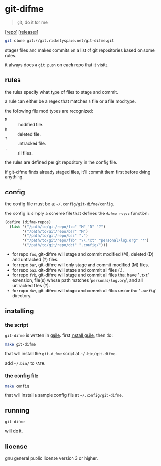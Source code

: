 * git-difme

#+BEGIN_QUOTE
git, do it for me
#+END_QUOTE

[[[https://git.ricketyspace.net/git-difme][repo]]] [[[https://ricketyspace.net/git-difme/releases][releases]]]

#+BEGIN_SRC bash
git clone git://git.ricketyspace.net/git-difme.git
#+END_SRC

stages files and makes commits on a list of git repositories based on
some rules.

it always does a =git push= on each repo that it visits.

** rules
the rules specify what type of files to stage and commit.

a rule can either be a regex that matches a file or a file mod type.

the following file mod types are recognized:

   - =M= :: modified file.
   - =D= :: deleted file.
   - =?= :: untracked file.
   - =.= :: all files.

the rules are defined per git repository in the config file.

if git-difme finds already staged files, it'll commit them first
before doing anything.

** config
the config file must be at =~/.config/git-difme/config=.

the config is simply a scheme file that defines the =difme-repos=
function:

#+BEGIN_SRC scheme
(define (difme-repos)
  (list '("/path/to/git/repo/foo" "M" "D" "?")
        '("/path/to/git/repo/bar" "M")
        '("/path/to/git/repo/baz" ".")
        '("/path/to/git/repo/frb" "\\.txt" "personal/log.org" "?")
        '("/path/to/git/repo/dot" ".config/")))
#+END_SRC

- for repo ~foo~, git-difme will stage and commit modified (M), deleted
  (D) and untracked (?) files.
- for repo ~bar~, git-difme will only stage and commit modified (M)
  files.
- for repo ~baz~, git-difme will stage and commit all files (.).
- for repo ~frb~, git-difme will stage and commit all files that have
  '=.txt=' extension, file(s) whose path matches '=personal/log.org=', and
  all untracked files (?).
- for repo ~dot~, git-difme will stage and commit all files under the
  '=.config=' directory.

** installing
*** the script

=git-difme= is written in [[https://gnu.org/s/guile][guile]]. first [[https://ricketyspace.net/git-difme/install-guile][install guile]], then do:

#+BEGIN_SRC bash
make git-difme
#+END_SRC

that will install the =git-difme= script at =~/.bin/git-difme=.

add =~/.bin/= to =PATH=.

*** the config file

#+BEGIN_SRC bash
make config
#+END_SRC

that will install a sample config file at =~/.config/git-difme=.

** running

#+BEGIN_SRC bash
git-difme
#+END_SRC

will do it.

** license
gnu general public license version 3 or higher.
